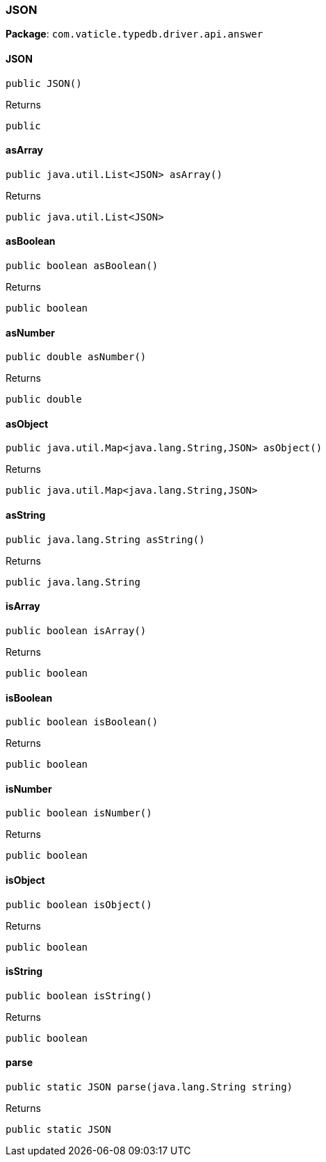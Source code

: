 [#_JSON]
=== JSON

*Package*: `com.vaticle.typedb.driver.api.answer`

// tag::methods[]
[#_JSON_JSON]
==== JSON

[source,java]
----
public JSON()
----



[caption=""]
.Returns
`public`

[#_JSON_asArray]
==== asArray

[source,java]
----
public java.util.List<JSON> asArray()
----



[caption=""]
.Returns
`public java.util.List<JSON>`

[#_JSON_asBoolean]
==== asBoolean

[source,java]
----
public boolean asBoolean()
----



[caption=""]
.Returns
`public boolean`

[#_JSON_asNumber]
==== asNumber

[source,java]
----
public double asNumber()
----



[caption=""]
.Returns
`public double`

[#_JSON_asObject]
==== asObject

[source,java]
----
public java.util.Map<java.lang.String,​JSON> asObject()
----



[caption=""]
.Returns
`public java.util.Map<java.lang.String,​JSON>`

[#_JSON_asString]
==== asString

[source,java]
----
public java.lang.String asString()
----



[caption=""]
.Returns
`public java.lang.String`

[#_JSON_isArray]
==== isArray

[source,java]
----
public boolean isArray()
----



[caption=""]
.Returns
`public boolean`

[#_JSON_isBoolean]
==== isBoolean

[source,java]
----
public boolean isBoolean()
----



[caption=""]
.Returns
`public boolean`

[#_JSON_isNumber]
==== isNumber

[source,java]
----
public boolean isNumber()
----



[caption=""]
.Returns
`public boolean`

[#_JSON_isObject]
==== isObject

[source,java]
----
public boolean isObject()
----



[caption=""]
.Returns
`public boolean`

[#_JSON_isString]
==== isString

[source,java]
----
public boolean isString()
----



[caption=""]
.Returns
`public boolean`

[#_JSON_parse_java_lang_String]
==== parse

[source,java]
----
public static JSON parse​(java.lang.String string)
----



[caption=""]
.Returns
`public static JSON`

// end::methods[]

